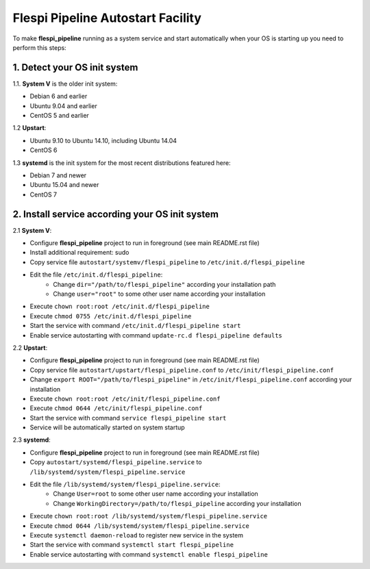 Flespi Pipeline Autostart Facility
==================================

To make **flespi_pipeline** running as a system service and start automatically when your OS is starting up you need to perform this steps:

1. Detect your OS init system
-----------------------------

1.1. **System V** is the older init system:

* Debian 6 and earlier
* Ubuntu 9.04 and earlier
* CentOS 5 and earlier

1.2 **Upstart**:

* Ubuntu 9.10 to Ubuntu 14.10, including Ubuntu 14.04
* CentOS 6

1.3 **systemd** is the init system for the most recent distributions featured here:

* Debian 7 and newer
* Ubuntu 15.04 and newer
* CentOS 7

2. Install service according your OS init system
------------------------------------------------

2.1 **System V**:

* Configure **flespi_pipeline** project to run in foreground (see main README.rst file)
* Install additional requirement: sudo
* Copy service file ``autostart/systemv/flespi_pipeline`` to ``/etc/init.d/flespi_pipeline``
* Edit the file ``/etc/init.d/flespi_pipeline``:
    * Change ``dir="/path/to/flespi_pipeline"`` according your installation path
    * Change ``user="root"`` to some other user name according your installation
* Execute ``chown root:root /etc/init.d/flespi_pipeline``
* Execute ``chmod 0755 /etc/init.d/flespi_pipeline``
* Start the service with command ``/etc/init.d/flespi_pipeline start``
* Enable service autostarting with command ``update-rc.d flespi_pipeline defaults``

2.2 **Upstart**:

* Configure **flespi_pipeline** project to run in foreground (see main README.rst file)
* Copy service file ``autostart/upstart/flespi_pipeline.conf`` to ``/etc/init/flespi_pipeline.conf``
* Change ``export ROOT="/path/to/flespi_pipeline"`` in ``/etc/init/flespi_pipeline.conf`` according your installation
* Execute ``chown root:root /etc/init/flespi_pipeline.conf``
* Execute ``chmod 0644 /etc/init/flespi_pipeline.conf``
* Start the service with command ``service flespi_pipeline start``
* Service will be automatically started on system startup

2.3 **systemd**:

* Configure **flespi_pipeline** project to run in foreground (see main README.rst file)
* Copy ``autostart/systemd/flespi_pipeline.service`` to ``/lib/systemd/system/flespi_pipeline.service``
* Edit the file ``/lib/systemd/system/flespi_pipeline.service``:
    * Change ``User=root`` to some other user name according your installation
    * Change ``WorkingDirectory=/path/to/flespi_pipeline`` according your installation
* Execute ``chown root:root /lib/systemd/system/flespi_pipeline.service``
* Execute ``chmod 0644 /lib/systemd/system/flespi_pipeline.service``
* Execute ``systemctl daemon-reload`` to register new service in the system
* Start the service with command ``systemctl start flespi_pipeline``
* Enable service autostarting with command ``systemctl enable flespi_pipeline``
